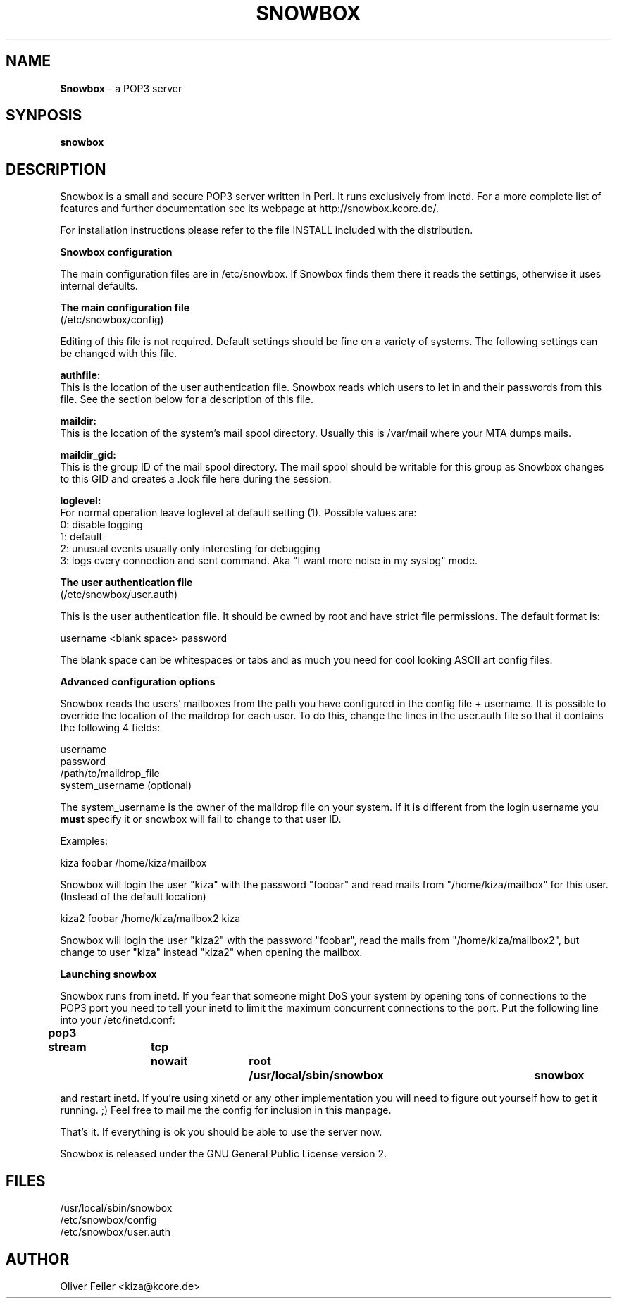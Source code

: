 .\" Snowbox manpage
.\"
.\" This manpage is copyrighted by Oliver Feiler 2004-2008
.\"                                <kiza@kcore.de>
.\"
.TH SNOWBOX 8 "25 July 2008" "Snowbox 1.0"
.SH NAME
.B Snowbox
\- a POP3 server
.SH SYNPOSIS
.B snowbox
.SH DESCRIPTION
Snowbox is a small and  secure POP3 server written in Perl. It runs exclusively
from inetd. For a more complete list of features and further documentation
see its webpage at http://snowbox.kcore.de/.
.P
For installation instructions please refer to the file INSTALL included
with the distribution.
.P
.B Snowbox configuration
.P
The main configuration files are in /etc/snowbox. If Snowbox finds them there
it reads the settings, otherwise it uses internal defaults.
.P
.B The main configuration file
.br
(/etc/snowbox/config)
.P
Editing of this file is not required. Default settings should be fine on a
variety of systems. The following settings can be changed with this file.
.P
.B authfile:
.br
This is the location of the user authentication file. Snowbox  reads which
users to let in and their passwords from this file. See the section below
for a description of this file.
.P
.B maildir:
.br
This is the location of the system's mail spool directory. Usually this is
/var/mail where your MTA dumps mails.
.P
.B maildir_gid:
.br
This is the group ID of the mail spool directory. The mail spool
should be writable for this group as Snowbox changes to this GID and creates
a .lock file here during the session.
.P
.B loglevel:
.br
For normal operation leave loglevel at default setting (1). Possible values
are:
.br
0:    disable logging
.br
1:    default
.br
2:    unusual events usually only interesting for debugging
.br
3:    logs every connection and sent command. Aka "I want more noise in my syslog" mode.
.P
.B The user authentication file
.br
(/etc/snowbox/user.auth)
.P
This is the user authentication file. It should be owned by root and have
strict file permissions. The default format is:
.P
username <blank space> password
.P
The blank space can be whitespaces or tabs and as much you need for cool
looking ASCII art config files.
.P
.B Advanced configuration options
.P
Snowbox reads the users' mailboxes from the path you have configured in the
config file + username. It is possible to override the location of the
maildrop for each user. To do this, change the lines in the user.auth file
so that it contains the following 4 fields:
.P
username
.br
password
.br
/path/to/maildrop_file
.br
system_username (optional)
.P
The system_username is the owner of the maildrop file on your system. If it is
different from the login username you
.B must
specify it or snowbox will fail to change to that user ID.
.P
Examples:
.P
kiza    foobar    /home/kiza/mailbox
.P
Snowbox will login the user "kiza" with the password "foobar" and read
mails from "/home/kiza/mailbox" for this user. (Instead of the default
location)
.P
kiza2   foobar    /home/kiza/mailbox2    kiza
.P
Snowbox will login the user "kiza2" with the password "foobar", read the
mails from "/home/kiza/mailbox2", but change to user "kiza" instead "kiza2"
when opening the mailbox.
.P
.B Launching snowbox
.P
Snowbox runs from inetd. If you fear that someone might DoS your system
by opening tons of connections to the POP3 port you need to tell your
inetd to limit the maximum concurrent connections to the port.
Put the following line into your /etc/inetd.conf:
.P
.B pop3	stream	tcp	nowait	root	/usr/local/sbin/snowbox	snowbox
.P
and restart inetd. If you're using xinetd or any other implementation you
will need to figure out yourself how to get it running. ;) Feel free to
mail me the config for inclusion in this manpage.
.P
That's it. If everything is ok you should be able to use the server now.
.P
Snowbox is released under the GNU General Public License version 2.
.SH FILES
/usr/local/sbin/snowbox
.br
/etc/snowbox/config
.br
/etc/snowbox/user.auth
.SH AUTHOR
Oliver Feiler <kiza@kcore.de>
